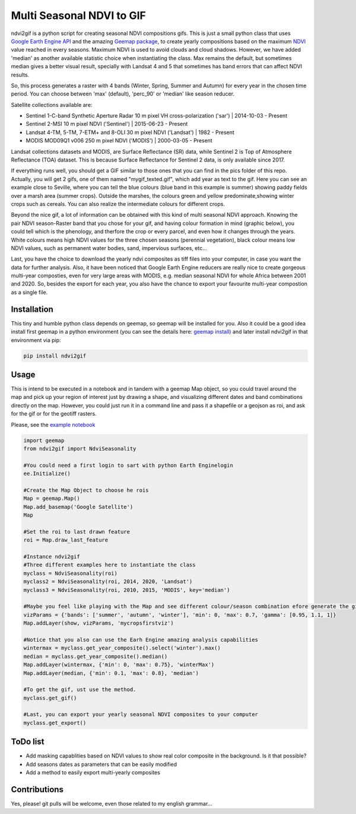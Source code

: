 ==========================
Multi Seasonal NDVI to GIF
==========================

ndvi2gif is a python script for creating seasonal NDVI compositions
gifs. This is just a small python class that uses `Google Earth Engine
API <https://github.com/google/earthengine-api>`_ and the amazing
`Geemap package <https://github.com/giswqs/geemap>`_, to create yearly
compositions based on the maximum
`NDVI <https://en.wikipedia.org/wiki/Normalized_difference_vegetation_index>`__
value reached in every seasons. Maximum NDVI is used to avoid clouds and
cloud shadows. However, we have added 'median' as another available statistic choice
when instantiating the class. Max remains the default, but sometimes median gives a
better visual result, specially with Landsat 4 and 5 that sometimes has band errors
that can affect NDVI results.

So, this process generates a raster with 4 bands (Winter, Spring, Summer and
Autumn) for every year in the chosen time period. You can choose between 'max' (default), 'perc_90' or 'median' like season reducer. 

Satellite collections available are:

* Sentinel 1-C-band Synthetic Aperture Radar 10 m pixel VH cross-polarization ('sar') | 2014-10-03 - Present
* Sentinel 2-MSI 10 m pixel NDVI ('Sentinel') | 2015-06-23 - Present
* Landsat 4-TM, 5-TM, 7-ETM+ and 8-OLI 30 m pixel NDVI ('Landsat') | 1982 - Present 
* MODIS MOD09Q1 v006 250 m pixel NDVI ('MODIS') | 2000-03-05 - Present

Landsat collections datasets and MODIS, are Surface Reflectance (SR) data, while
Sentinel 2 is Top of Atmosphere Reflectance (TOA) dataset. This is
because Surface Reflectance for Sentinel 2 data, is only available since
2017. 

If everything runs well, you should get a GIF similar to those ones that
you can find in the pics folder of this repo. Actually, you will get 2
gifs, one of them named "mygif_texted.gif", which add year as text to
the gif. Here you can see an example close to Seville, where you can
tell the blue colours (blue band in this example is summer) showing paddy
fields over a marsh area (summer crops). Outside the marshes, the colours
green and yellow predominate,showing winter crops such as cereals. You
can also realize the intermediate colours for different crops.

.. image:: https://i.imgur.com/UZDptan.gif


Beyond the nice gif, a lot of information can be obtained with this kind of multi seasonal NDVI approach. Knowing the pair NDVI season-Raster band that you chose for your gif, and having colour formation in mind (graphic below), you could tell which is the phenology, and therfore the crop or every parcel, and even how it changes through the years.  White colours means high NDVI values for the three chosen seasons (perennial vegetation), black colour means low NDVI values, such as permanent water bodies, sand, impervious surfaces, etc...

.. image:: https://i.imgur.com/tq4aMBv.jpg

Last, you have the choice to download the yearly ndvi composites as tiff files into your computer, in case you want the data for further analysis. Also, it have been noticed that Google Earth Engine reducers are really nice to create gorgeous multi-year composties, even for very large areas with MODIS, e.g. median seasonal NDVI for whole Africa between 2001 and 2020. So, besides the export for each year, you also have the chance to export your favourite multi-year compostion as a single file. 



Installation
============


This tiny and humble python class depends on geemap, so geemap will be installed for you. Also it could be a good idea install first geemap in a python environment (you can see the details here: `geemap install) <https://github.com/giswqs/geemap#installation>`_ and later install ndvi2gif in that environment via pip:

.. code:: python

  pip install ndvi2gif
 


Usage
=====


This is intend to be executed in a notebook and in tandem with a geemap Map object, so you could travel around the map and pick up your region of interest just by drawing a shape, and visualizing different dates and band combinations directly on the map. However, you could just run it in a command line and pass it a shapefile or a geojson as roi, and ask for the gif or for the geotiff rasters.


Please, see the `example notebook <https://github.com/Digdgeo/Ndvi2Gif/blob/master/ndvi2gif/ndvi2gif_notebook_example.ipynb>`_ 

.. code:: python

    import geemap
    from ndvi2gif import NdviSeasonality
    
    #You could need a first login to sart with python Earth Enginelogin 
    ee.Initialize()
    
    #Create the Map Object to choose he rois
    Map = geemap.Map()
    Map.add_basemap('Google Satellite')
    Map
    
    #Set the roi to last drawn feature
    roi = Map.draw_last_feature
    
    #Instance ndvi2gif
    #Three different examples here to instantiate the class
    myclass = NdviSeasonality(roi)
    myclass2 = NdviSeasonality(roi, 2014, 2020, 'Landsat')
    myclass3 = NdviSeasonality(roi, 2010, 2015, 'MODIS', key='median')
    
    #Maybe you feel like playing with the Map and see different colour/season combination efore generate the gif
    vizParams = {'bands': ['summer', 'autumn', 'winter'], 'min': 0, 'max': 0.7, 'gamma': [0.95, 1.1, 1]}
    Map.addLayer(show, vizParams, 'mycropsfirstviz')
    
    #Notice that you also can use the Earh Engine amazing analysis capabilities
    wintermax = myclass.get_year_composite().select('winter').max()
    median = myclass.get_year_composite().median()
    Map.addLayer(wintermax, {'min': 0, 'max': 0.75}, 'winterMax')
    Map.addLayer(median, {'min': 0.1, 'max': 0.8}, 'median')
    
    #To get the gif, ust use the method. 
    myclass.get_gif()
    
    #Last, you can export your yearly seasonal NDVI composites to your computer
    myclass.get_export() 



ToDo list
=========


* Add masking capablities based on NDVI values to show real color composite in the background. Is it that possible?
* Add seasons dates as parameters that can be easily modified
* Add a method to easily export multi-yearly composites



Contributions
=============


Yes, please! git pulls will be welcome, even those related to my english grammar...


